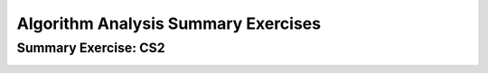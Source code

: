 .. raw:: html

   <script>ODSA.SETTINGS.MODULE_SECTIONS = ['summary-exercise:-cs2'];</script>

.. _AlgAnalSummCS2:


.. raw:: html

   <script>ODSA.SETTINGS.DISP_MOD_COMP = true;ODSA.SETTINGS.MODULE_NAME = "AlgAnalSummCS2";ODSA.SETTINGS.MODULE_LONG_NAME = "Algorithm Analysis Summary Exercises";ODSA.SETTINGS.MODULE_CHAPTER = "Algorithm Analysis"; ODSA.SETTINGS.BUILD_DATE = "2021-11-22 18:08:35"; ODSA.SETTINGS.BUILD_CMAP = true;JSAV_OPTIONS['lang']='en';JSAV_EXERCISE_OPTIONS['code']='pseudo';</script>


.. |--| unicode:: U+2013   .. en dash
.. |---| unicode:: U+2014  .. em dash, trimming surrounding whitespace
   :trim:


.. This file is part of the OpenDSA eTextbook project. See
.. http://opendsa.org for more details.
.. Copyright (c) 2012-2020 by the OpenDSA Project Contributors, and
.. distributed under an MIT open source license.

.. avmetadata::
   :author: Cliff Shaffer
   :requires: algorithm analysis; analyzing programs
   :satisfies: algorithm analysis review
   :topic: Algorithm Analysis

Algorithm Analysis Summary Exercises
====================================

Summary Exercise: CS2
---------------------

.. avembed:: Exercises/AlgAnal/AlgAnalCS2Summ.html ka
   :module: AlgAnalSummCS2
   :points: 1.0
   :required: True
   :threshold: 5
   :exer_opts: JXOP-debug=true&amp;JOP-lang=en&amp;JXOP-code=pseudo
   :long_name: Algorithm Analysis Summary Questions

